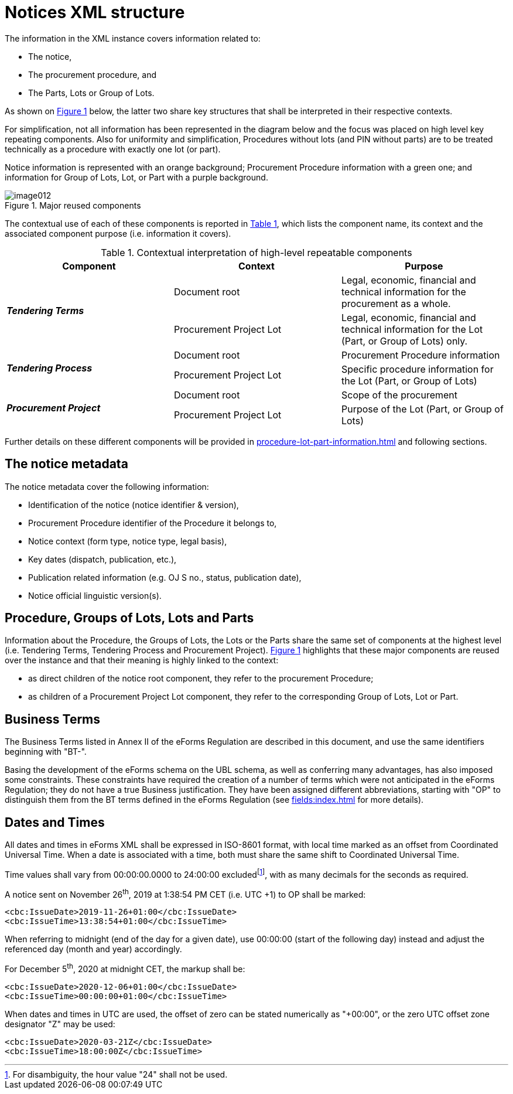 :xrefstyle: short

= Notices XML structure

The information in the XML instance covers information related to:

* The notice,

* The procurement procedure, and

* The Parts, Lots or Group of Lots.

As shown on <<reusedElementsFigure>> below, the latter two share key structures that
shall be interpreted in their respective contexts.

For simplification, not all information has been represented in the
diagram below and the focus was placed on high level key repeating
components. Also for uniformity and simplification, Procedures without
lots (and PIN without parts) are to be treated technically as a
procedure with exactly one lot (or part).

Notice information is represented with an orange background; Procurement
Procedure information with a green one; and information for Group of
Lots, Lot, or Part with a purple background.

[[reusedElementsFigure]]
.Major reused components
image::image012.png[]


The contextual use of each of these components is reported in <<contextualInterpretationOfHighLevelRepeatableElementsTable>>,
which lists the component name, its context and the associated component
purpose (i.e. information it covers).

[[contextualInterpretationOfHighLevelRepeatableElementsTable]]
.Contextual interpretation of high-level repeatable components
[cols="<.^,<.^,<.^",options="header",]
|===
^|*Component* ^|*Context* ^|*Purpose*
.2+^|*_Tendering Terms_* |Document root |Legal, economic, financial and
technical information for the procurement as a whole.

|Procurement Project Lot |Legal, economic, financial and technical
information for the Lot (Part, or Group of Lots) only.

.2+^|*_Tendering Process_* |Document root |Procurement Procedure information

|Procurement Project Lot |Specific procedure information for the Lot
(Part, or Group of Lots)

.2+^|*_Procurement Project_* |Document root |Scope of the procurement

|Procurement Project Lot |Purpose of the Lot (Part, or Group of Lots)
|===

Further details on these different components will be provided in xref:procedure-lot-part-information.adoc[] and
following sections.

== The notice metadata

The notice metadata cover the following information:

* Identification of the notice (notice identifier & version),

* Procurement Procedure identifier of the Procedure it belongs
to,

* Notice context (form type, notice type, legal basis),

* Key dates (dispatch, publication, etc.),

* Publication related information (e.g. OJ S no., status,
publication date),

* Notice official linguistic version(s).

== Procedure, Groups of Lots, Lots and Parts

Information about the Procedure, the Groups of Lots, the Lots or the
Parts share the same set of components at the highest level (i.e.
Tendering Terms, Tendering Process and Procurement Project). <<reusedElementsFigure>>
highlights that these major components are reused over the instance and
that their meaning is highly linked to the context:

* as direct children of the notice root component, they refer to
the procurement Procedure;

* as children of a Procurement Project Lot component, they refer to the
corresponding Group of Lots, Lot or Part.

== Business Terms

The Business Terms listed in Annex II of the eForms Regulation are described
in this document, and use the same identifiers beginning with "BT-".

Basing the development of the eForms schema on the UBL schema, as well as 
conferring many advantages, has also imposed some constraints. These 
constraints have required the creation of a number of terms which were not 
anticipated in the eForms Regulation; they do not have a true Business 
justification. They have been assigned different abbreviations, starting with
"OP" to distinguish them from the BT terms defined in the eForms Regulation
(see xref:fields:index.adoc[] for more details).

== Dates and Times

All dates and times in eForms XML shall be expressed in ISO-8601 format, with 
local time marked as an offset from Coordinated Universal Time. When a date 
is associated with a time, both must share the same shift to Coordinated 
Universal Time.

Time values shall vary from 00:00:00.0000 to 24:00:00 excludedfootnote:[For disambiguity, the hour value "24" shall not be used.],
with as many decimals for the seconds as required.

A notice sent on November 26^th^, 2019 at 1:38:54 PM CET (i.e. UTC +1)
to OP shall be marked:

[source,xml]
----
<cbc:IssueDate>2019-11-26+01:00</cbc:IssueDate>
<cbc:IssueTime>13:38:54+01:00</cbc:IssueTime>
----

When referring to midnight (end of the day for a given date), use 00:00:00
(start of the following day) instead and adjust the referenced day
(month and year) accordingly.

For December 5^th^, 2020 at midnight CET, the markup shall be:

[source,xml]
----
<cbc:IssueDate>2020-12-06+01:00</cbc:IssueDate>
<cbc:IssueTime>00:00:00+01:00</cbc:IssueTime>
----

When dates and times in UTC are used, the offset of zero can be stated 
numerically as "+00:00", or the zero UTC offset zone designator "Z" may be 
used:

[source,xml]
----
<cbc:IssueDate>2020-03-21Z</cbc:IssueDate>
<cbc:IssueTime>18:00:00Z</cbc:IssueTime>
----
